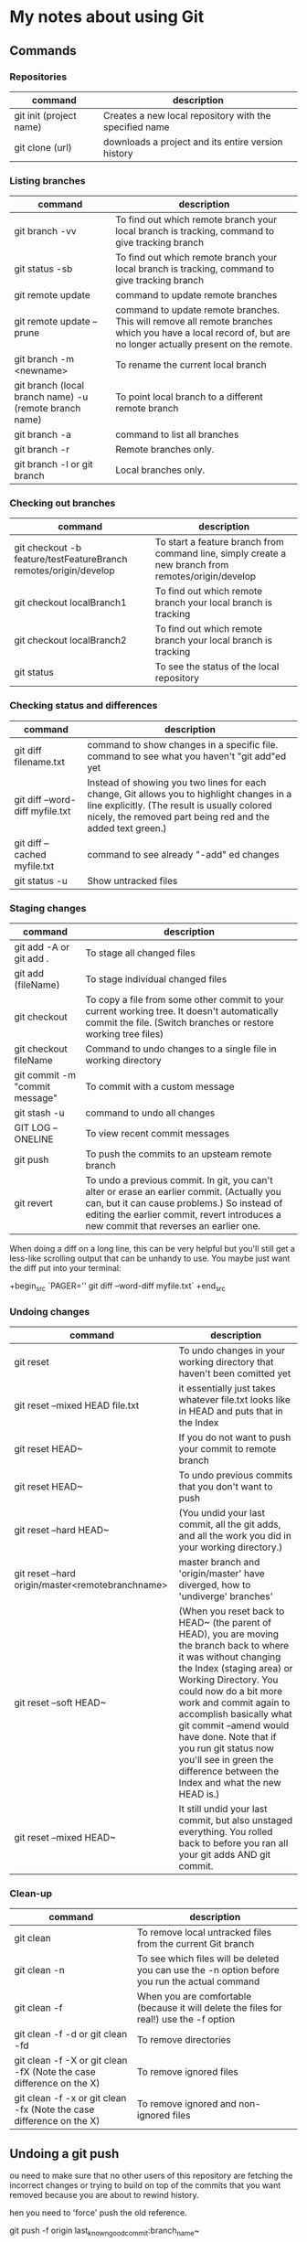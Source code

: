 * My notes about using Git

** Commands 

*** Repositories

| command                 | description                                            |
|-------------------------+--------------------------------------------------------|
| git init (project name) | Creates a new local repository with the specified name |
| git clone (url)         | downloads a project and its entire version history     |

*** Listing branches

| command                                                | description                                                                                                                                                 |
|--------------------------------------------------------+-------------------------------------------------------------------------------------------------------------------------------------------------------------|
| git branch -vv                                         | To find out which remote branch your local branch is tracking, command to give tracking branch                                                              |
| git status -sb                                         | To find out which remote branch your local branch is tracking, command to give tracking branch                                                              |
| git remote update                                      | command to update remote branches                                                                                                                           |
| git remote update --prune                              | command to update remote branches. This will remove all remote branches which you have a local record of, but are no longer actually present on the remote. |
| git branch -m <newname>                                | To rename the current local branch                                                                                                                          |
| git branch (local branch name) -u (remote branch name) | To point local branch to a different remote branch                                                                                                          |
| git branch -a                                          | command to list all branches                                                                                                                                |
| git branch -r                                          | Remote branches only.                                                                                                                                       |
| git branch -l or git branch                            | Local branches only.                                                                                                                                        |

*** Checking out branches

| command                                                          | description                                                                                         |
|------------------------------------------------------------------+-----------------------------------------------------------------------------------------------------|
| git checkout -b feature/testFeatureBranch remotes/origin/develop | To start a feature branch from command line, simply create a new branch from remotes/origin/develop |
| git checkout localBranch1                                        | To find out which remote branch your local branch is tracking                                       |
| git checkout localBranch2                                        | To find out which remote branch your local branch is tracking                                       |
| git status                                                       | To see the status of the local repository                                                           |

*** Checking status and differences

| command                         | description                                                                                                                                                                                              |
|---------------------------------+----------------------------------------------------------------------------------------------------------------------------------------------------------------------------------------------------------|
| git diff filename.txt           | command to show changes in a specific file. command to see what you haven't "git add"ed yet                                                                                                              |
| git diff --word-diff myfile.txt | Instead of showing you two lines for each change, Git allows you to highlight changes in a line explicitly. (The result is usually colored nicely, the removed part being red and the added text green.) |
| git diff --cached myfile.txt    | command to see already "-add" ed changes                                                                                                                                                                 |
| git status -u                   | Show untracked files                                                                                                                                                                                     |
*** Staging changes

| command                        | description                                                                                                                                                                                                                          |
|--------------------------------+--------------------------------------------------------------------------------------------------------------------------------------------------------------------------------------------------------------------------------------|
| git add -A or git add .        | To stage all changed files                                                                                                                                                                                                           |
| git add (fileName)             | To stage individual changed files                                                                                                                                                                                                    |
| git checkout                   | To copy a file from some other commit to your current working tree. It doesn't automatically commit the file. (Switch branches or restore working tree files)                                                                        |
| git checkout fileName          | Command to undo changes to a single file in working directory                                                                                                                                                                        |
| git commit -m "commit message" | To commit with a custom message                                                                                                                                                                                                      |
| git stash -u                   | command to undo all changes                                                                                                                                                                                                          |
| GIT LOG --ONELINE              | To view recent commit messages                                                                                                                                                                                                       |
| git push                       | To push the commits to an upsteam remote branch                                                                                                                                                                                      |
| git revert                     | To undo a previous commit. In git, you can't alter or erase an earlier commit. (Actually you can, but it can cause problems.) So instead of editing the earlier commit, revert introduces a new commit that reverses an earlier one. |

When doing a diff on a long line, this can be very helpful but you'll still get a less-like scrolling output that can be unhandy to use. You maybe just want the diff put into your terminal:

+begin_src 
  `PAGER='' git diff --word-diff myfile.txt`  
+end_src

*** Undoing changes

| command                                          | description                                                                                                                                                                                                                                                                                                                                                                                               |
|--------------------------------------------------+-----------------------------------------------------------------------------------------------------------------------------------------------------------------------------------------------------------------------------------------------------------------------------------------------------------------------------------------------------------------------------------------------------------|
| git reset                                        | To undo changes in your working directory that haven't been comitted yet                                                                                                                                                                                                                                                                                                                                  |
| git reset --mixed HEAD file.txt                  | it essentially just takes whatever file.txt looks like in HEAD and puts that in the Index                                                                                                                                                                                                                                                                                                                 |
| git reset HEAD~                                  | If you do not want to push your commit to remote branch                                                                                                                                                                                                                                                                                                                                                   |
| git reset HEAD~                                  | To undo previous commits that you don't want to push                                                                                                                                                                                                                                                                                                                                                      |
| git reset --hard HEAD~                           | (You undid your last commit, all the git adds, and all the work you did in your working directory.)                                                                                                                                                                                                                                                                                                       |
| git reset --hard origin/master<remotebranchname> | master branch and 'origin/master' have diverged, how to 'undiverge' branches'                                                                                                                                                                                                                                                                                                                             |
| git reset --soft HEAD~                           | (When you reset back to HEAD~ (the parent of HEAD), you are moving the branch back to where it was without changing the Index (staging area) or Working Directory. You could now do a bit more work and commit again to accomplish basically what git commit --amend would have done. Note that if you run git status now you'll see in green the difference between the Index and what the new HEAD is.) |
| git reset --mixed HEAD~                          | It still undid your last commit, but also unstaged everything. You rolled back to before you ran all your git adds AND git commit.                                                                                                                                                                                                                                                                        |
*** Clean-up

| command                                                              | description                                                                                    |
|----------------------------------------------------------------------+------------------------------------------------------------------------------------------------|
| git clean                                                            | To remove local untracked files from the current Git branch                                    |
| git clean -n                                                         | To see which files will be deleted you can use the -n option before you run the actual command |
| git clean -f                                                         | When you are comfortable (because it will delete the files for real!) use the -f option        |
| git clean -f -d or git clean -fd                                     | To remove directories                                                                          |
| git clean -f -X or git clean -fX (Note the case difference on the X) | To remove ignored files                                                                        |
| git clean -f -x or git clean -fx (Note the case difference on the X) | To remove ignored and non-ignored files                                                        |

** Undoing a git push

ou need to make sure that no other users of this repository are fetching the incorrect changes or trying to build on top of the commits that you want removed because you are about to rewind history.

hen you need to 'force' push the old reference.

git push -f origin last_known_good_commit:branch_name~

.g.

git push -f origin cc4b63bebb6:alpha-0.3.0~

** Remove last commit from remote git repository

e careful that this will create an "alternate reality" for people who have already fetch/pulled/cloned from the remote repository.
ut in fact, it's quite simple:
+begin_src 
it reset HEAD^ * remove commit locally
it push origin +HEAD * force-push the new HEAD commit  
+end_src

f you want to still have it in your local repository and only remove it from the remote, then you can use:
+begin_src 
it push origin +HEAD^:<name of your branch, most likely 'master'>  
+end_src

** Undo a commit and redo

+begin_src 
 git commit -m "Something terribly misguided"              (1)

 git reset HEAD~                                           (2)

< edit files as necessary >>                               (3)

 git add ...                                               (4)

 git commit -c ORIG_HEAD                                   (5)  
+end_src

. This is what you want to undo
. This leaves your working tree (the state of your files on disk) unchanged but undoes the commit and leaves the changes you  committed unstaged (so they'll appear as "Changes not staged for commit" in git status, and you'll need to add them again before committing). If you only want to add more changes to the previous commit, or change the commit message1, you could use git reset --soft HEAD~ instead, which is like git reset HEAD~ (where HEAD~ is the same as HEAD~1) but leaves your existing changes staged.
. Make corrections to working tree files.
. git add anything that you want to include in your new commit.
. Commit the changes, reusing the old commit message. reset copied the old head to .git/ORIG_HEAD; commit with -c ORIG_HEAD will open an editor, which initially contains the log message from the old commit and allows you to edit it. If you do not need to edit the message, you could use the -C option.

f the commit you want to fix isn’t the most recent one:

+begin_src 
  git rebase --interactive $parent_of_flawed_commit (after the git log command, if you want to edit the fifth commit, then enter the name of the sixth commit in this command.)  
+end_src

f you want to fix several flawed commits, pass the parent of the oldest one of them.

+begin_src 
  An editor will come up, with a list of all commits since the one you gave.
  Change pick to reword (or on old versions of Git, to edit) in front of any commits you want to fix.
  Once you save, Git will replay the listed commits.  
+end_src

or each commit you want to reword, Git will drop you back into your editor. For each commit you want to edit, Git drops you into the shell. If you’re in the shell:

+begin_src 
  Change the commit in any way you like.
  git commit --amend
  git rebase --continue  
+end_src

ost of this sequence will be explained to you by the output of the various commands as you go. It’s very easy, you don’t need to memorise it – just remember that git rebase --interactive lets you correct commits no matter how long ago they were.

** Helpful Resources
    
    https://www.atlassian.com/git/tutorials/merging-vs-rebasing 

